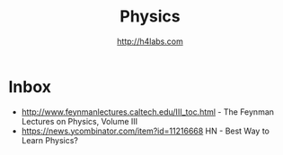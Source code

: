 #+STARTUP: showall
#+TITLE: Physics
#+AUTHOR: http://h4labs.com
#+EMAIL: melling@h4labs.com

* Inbox

+ http://www.feynmanlectures.caltech.edu/III_toc.html - The Feynman Lectures on Physics, Volume III
+ https://news.ycombinator.com/item?id=11216668 HN - Best Way to Learn Physics?
